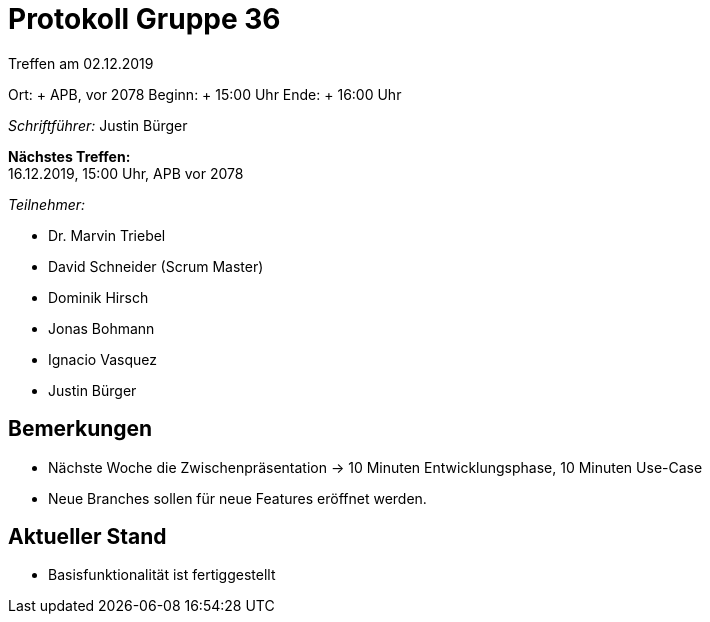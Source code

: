 = Protokoll Gruppe 36

Treffen am 02.12.2019

Ort:     + APB, vor 2078
Beginn:  + 15:00 Uhr
Ende:    + 16:00 Uhr

__Schriftführer:__ Justin Bürger

*Nächstes Treffen:* + 
16.12.2019, 15:00 Uhr, APB vor 2078

__Teilnehmer:__

- Dr. Marvin Triebel
- David Schneider (Scrum Master)
- Dominik Hirsch
- Jonas Bohmann
- Ignacio Vasquez
- Justin Bürger

== Bemerkungen
- Nächste Woche die Zwischenpräsentation -> 10 Minuten Entwicklungsphase, 10 Minuten Use-Case
- Neue Branches sollen für neue Features eröffnet werden.

== Aktueller Stand
- Basisfunktionalität ist fertiggestellt